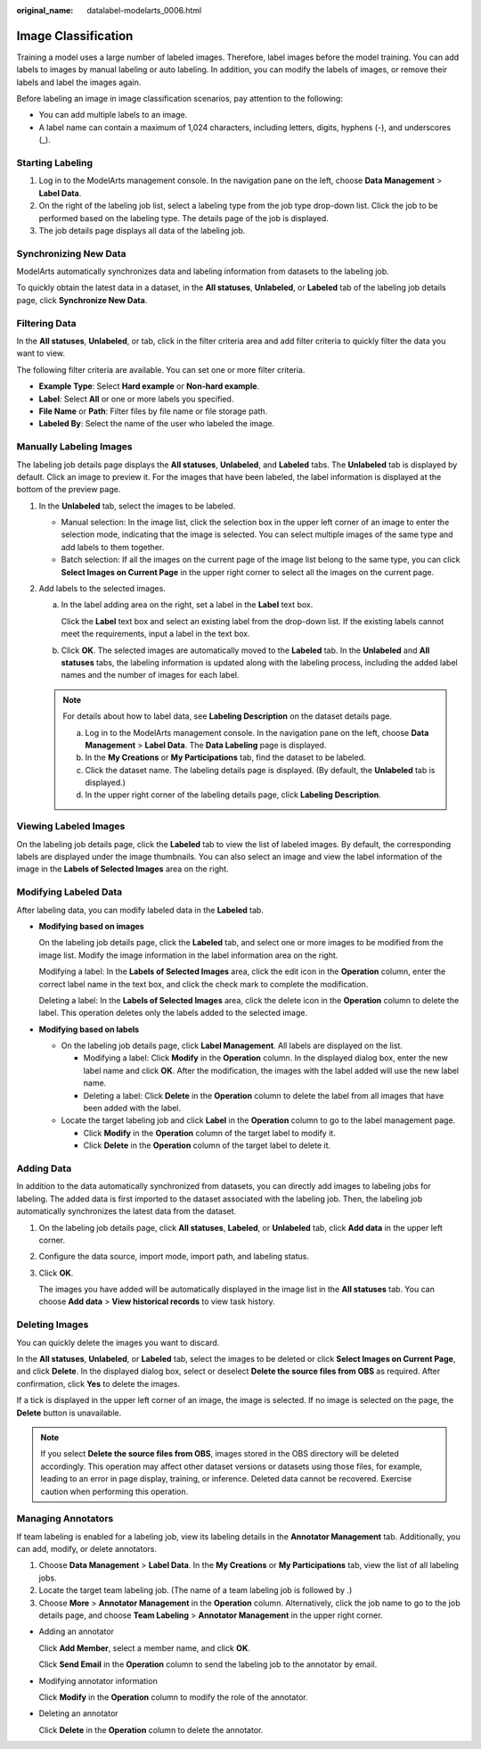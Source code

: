:original_name: datalabel-modelarts_0006.html

.. _datalabel-modelarts_0006:

Image Classification
====================

Training a model uses a large number of labeled images. Therefore, label images before the model training. You can add labels to images by manual labeling or auto labeling. In addition, you can modify the labels of images, or remove their labels and label the images again.

Before labeling an image in image classification scenarios, pay attention to the following:

-  You can add multiple labels to an image.
-  A label name can contain a maximum of 1,024 characters, including letters, digits, hyphens (-), and underscores (_).

Starting Labeling
-----------------

#. Log in to the ModelArts management console. In the navigation pane on the left, choose **Data Management** > **Label Data**.
#. On the right of the labeling job list, select a labeling type from the job type drop-down list. Click the job to be performed based on the labeling type. The details page of the job is displayed.
#. The job details page displays all data of the labeling job.

Synchronizing New Data
----------------------

ModelArts automatically synchronizes data and labeling information from datasets to the labeling job.

To quickly obtain the latest data in a dataset, in the **All statuses**, **Unlabeled**, or **Labeled** tab of the labeling job details page, click **Synchronize New Data**.

Filtering Data
--------------

In the **All statuses**, **Unlabeled**, or tab, click |image1| in the filter criteria area and add filter criteria to quickly filter the data you want to view.

The following filter criteria are available. You can set one or more filter criteria.

-  **Example Type**: Select **Hard example** or **Non-hard example**.
-  **Label**: Select **All** or one or more labels you specified.
-  **File Name** or **Path**: Filter files by file name or file storage path.
-  **Labeled By**: Select the name of the user who labeled the image.

Manually Labeling Images
------------------------

The labeling job details page displays the **All statuses**, **Unlabeled**, and **Labeled** tabs. The **Unlabeled** tab is displayed by default. Click an image to preview it. For the images that have been labeled, the label information is displayed at the bottom of the preview page.

#. In the **Unlabeled** tab, select the images to be labeled.

   -  Manual selection: In the image list, click the selection box in the upper left corner of an image to enter the selection mode, indicating that the image is selected. You can select multiple images of the same type and add labels to them together.
   -  Batch selection: If all the images on the current page of the image list belong to the same type, you can click **Select Images on Current Page** in the upper right corner to select all the images on the current page.

#. Add labels to the selected images.

   a. In the label adding area on the right, set a label in the **Label** text box.

      Click the **Label** text box and select an existing label from the drop-down list. If the existing labels cannot meet the requirements, input a label in the text box.

   b. Click **OK**. The selected images are automatically moved to the **Labeled** tab. In the **Unlabeled** and **All statuses** tabs, the labeling information is updated along with the labeling process, including the added label names and the number of images for each label.

   .. note::

      For details about how to label data, see **Labeling Description** on the dataset details page.

      a. Log in to the ModelArts management console. In the navigation pane on the left, choose **Data Management** > **Label Data**. The **Data Labeling** page is displayed.
      b. In the **My Creations** or **My Participations** tab, find the dataset to be labeled.
      c. Click the dataset name. The labeling details page is displayed. (By default, the **Unlabeled** tab is displayed.)
      d. In the upper right corner of the labeling details page, click **Labeling Description**.

Viewing Labeled Images
----------------------

On the labeling job details page, click the **Labeled** tab to view the list of labeled images. By default, the corresponding labels are displayed under the image thumbnails. You can also select an image and view the label information of the image in the **Labels of Selected Images** area on the right.

Modifying Labeled Data
----------------------

After labeling data, you can modify labeled data in the **Labeled** tab.

-  **Modifying based on images**

   On the labeling job details page, click the **Labeled** tab, and select one or more images to be modified from the image list. Modify the image information in the label information area on the right.

   Modifying a label: In the **Labels of Selected Images** area, click the edit icon in the **Operation** column, enter the correct label name in the text box, and click the check mark to complete the modification.

   Deleting a label: In the **Labels of Selected Images** area, click the delete icon in the **Operation** column to delete the label. This operation deletes only the labels added to the selected image.

-  **Modifying based on labels**

   -  On the labeling job details page, click **Label Management**. All labels are displayed on the list.

      -  Modifying a label: Click **Modify** in the **Operation** column. In the displayed dialog box, enter the new label name and click **OK**. After the modification, the images with the label added will use the new label name.
      -  Deleting a label: Click **Delete** in the **Operation** column to delete the label from all images that have been added with the label.

   -  Locate the target labeling job and click **Label** in the **Operation** column to go to the label management page.

      -  Click **Modify** in the **Operation** column of the target label to modify it.
      -  Click **Delete** in the **Operation** column of the target label to delete it.

Adding Data
-----------

In addition to the data automatically synchronized from datasets, you can directly add images to labeling jobs for labeling. The added data is first imported to the dataset associated with the labeling job. Then, the labeling job automatically synchronizes the latest data from the dataset.

#. On the labeling job details page, click **All statuses**, **Labeled**, or **Unlabeled** tab, click **Add data** in the upper left corner.

#. Configure the data source, import mode, import path, and labeling status.

#. Click **OK**.

   The images you have added will be automatically displayed in the image list in the **All statuses** tab. You can choose **Add data** > **View historical records** to view task history.

Deleting Images
---------------

You can quickly delete the images you want to discard.

In the **All statuses**, **Unlabeled**, or **Labeled** tab, select the images to be deleted or click **Select Images on Current Page**, and click **Delete**. In the displayed dialog box, select or deselect **Delete the source files from OBS** as required. After confirmation, click **Yes** to delete the images.

If a tick is displayed in the upper left corner of an image, the image is selected. If no image is selected on the page, the **Delete** button is unavailable.

.. note::

   If you select **Delete the source files from OBS**, images stored in the OBS directory will be deleted accordingly. This operation may affect other dataset versions or datasets using those files, for example, leading to an error in page display, training, or inference. Deleted data cannot be recovered. Exercise caution when performing this operation.

Managing Annotators
-------------------

If team labeling is enabled for a labeling job, view its labeling details in the **Annotator Management** tab. Additionally, you can add, modify, or delete annotators.

#. Choose **Data Management** > **Label Data**. In the **My Creations** or **My Participations** tab, view the list of all labeling jobs.
#. Locate the target team labeling job. (The name of a team labeling job is followed by |image2|.)
#. Choose **More** > **Annotator Management** in the **Operation** column. Alternatively, click the job name to go to the job details page, and choose **Team Labeling** > **Annotator Management** in the upper right corner.

-  Adding an annotator

   Click **Add Member**, select a member name, and click **OK**.

   Click **Send Email** in the **Operation** column to send the labeling job to the annotator by email.

-  Modifying annotator information

   Click **Modify** in the **Operation** column to modify the role of the annotator.

-  Deleting an annotator

   Click **Delete** in the **Operation** column to delete the annotator.

.. |image1| image:: /_static/images/en-us_image_0000001910067778.png
.. |image2| image:: /_static/images/en-us_image_0000001910027806.png
